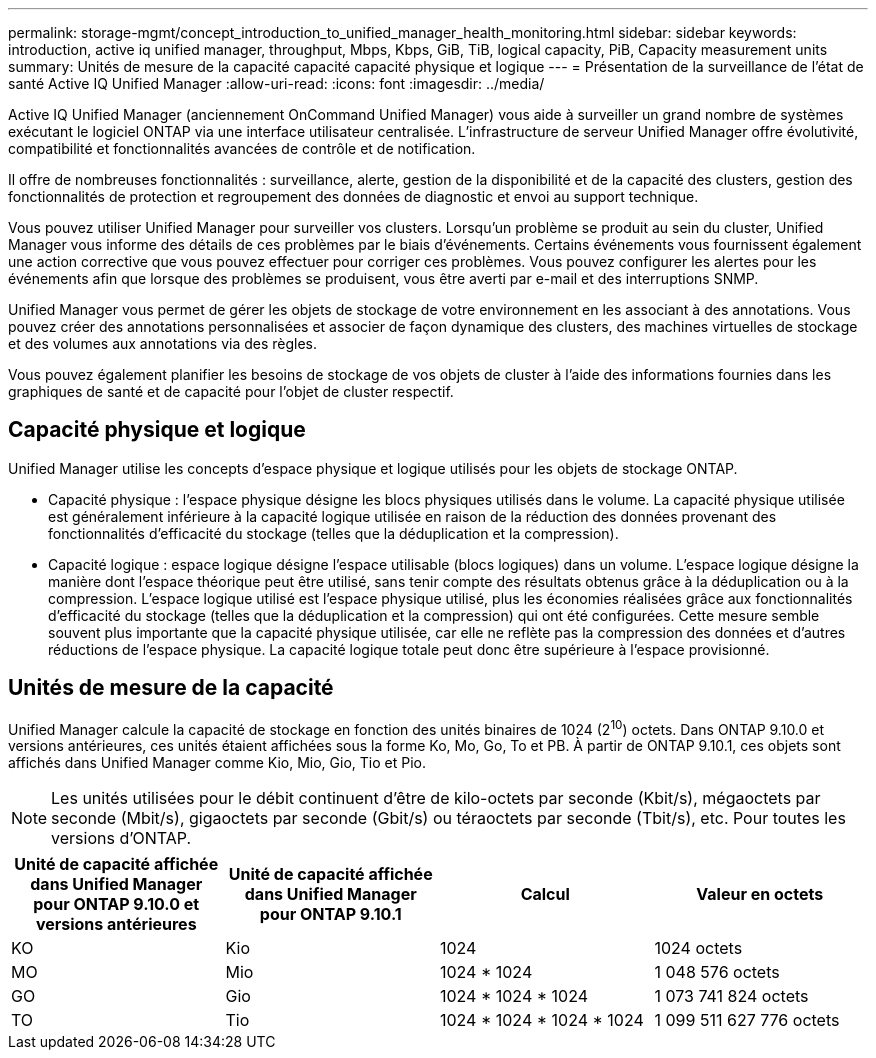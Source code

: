 ---
permalink: storage-mgmt/concept_introduction_to_unified_manager_health_monitoring.html 
sidebar: sidebar 
keywords: introduction, active iq unified manager, throughput, Mbps, Kbps, GiB, TiB, logical capacity, PiB, Capacity measurement units 
summary: Unités de mesure de la capacité capacité capacité physique et logique 
---
= Présentation de la surveillance de l'état de santé Active IQ Unified Manager
:allow-uri-read: 
:icons: font
:imagesdir: ../media/


[role="lead"]
Active IQ Unified Manager (anciennement OnCommand Unified Manager) vous aide à surveiller un grand nombre de systèmes exécutant le logiciel ONTAP via une interface utilisateur centralisée. L'infrastructure de serveur Unified Manager offre évolutivité, compatibilité et fonctionnalités avancées de contrôle et de notification.

Il offre de nombreuses fonctionnalités : surveillance, alerte, gestion de la disponibilité et de la capacité des clusters, gestion des fonctionnalités de protection et regroupement des données de diagnostic et envoi au support technique.

Vous pouvez utiliser Unified Manager pour surveiller vos clusters. Lorsqu'un problème se produit au sein du cluster, Unified Manager vous informe des détails de ces problèmes par le biais d'événements. Certains événements vous fournissent également une action corrective que vous pouvez effectuer pour corriger ces problèmes. Vous pouvez configurer les alertes pour les événements afin que lorsque des problèmes se produisent, vous être averti par e-mail et des interruptions SNMP.

Unified Manager vous permet de gérer les objets de stockage de votre environnement en les associant à des annotations. Vous pouvez créer des annotations personnalisées et associer de façon dynamique des clusters, des machines virtuelles de stockage et des volumes aux annotations via des règles.

Vous pouvez également planifier les besoins de stockage de vos objets de cluster à l'aide des informations fournies dans les graphiques de santé et de capacité pour l'objet de cluster respectif.



== Capacité physique et logique

Unified Manager utilise les concepts d'espace physique et logique utilisés pour les objets de stockage ONTAP.

* Capacité physique : l'espace physique désigne les blocs physiques utilisés dans le volume. La capacité physique utilisée est généralement inférieure à la capacité logique utilisée en raison de la réduction des données provenant des fonctionnalités d'efficacité du stockage (telles que la déduplication et la compression).
* Capacité logique : espace logique désigne l'espace utilisable (blocs logiques) dans un volume. L'espace logique désigne la manière dont l'espace théorique peut être utilisé, sans tenir compte des résultats obtenus grâce à la déduplication ou à la compression. L'espace logique utilisé est l'espace physique utilisé, plus les économies réalisées grâce aux fonctionnalités d'efficacité du stockage (telles que la déduplication et la compression) qui ont été configurées. Cette mesure semble souvent plus importante que la capacité physique utilisée, car elle ne reflète pas la compression des données et d'autres réductions de l'espace physique. La capacité logique totale peut donc être supérieure à l'espace provisionné.




== Unités de mesure de la capacité

Unified Manager calcule la capacité de stockage en fonction des unités binaires de 1024 (2^10^) octets. Dans ONTAP 9.10.0 et versions antérieures, ces unités étaient affichées sous la forme Ko, Mo, Go, To et PB. À partir de ONTAP 9.10.1, ces objets sont affichés dans Unified Manager comme Kio, Mio, Gio, Tio et Pio.


NOTE: Les unités utilisées pour le débit continuent d'être de kilo-octets par seconde (Kbit/s), mégaoctets par seconde (Mbit/s), gigaoctets par seconde (Gbit/s) ou téraoctets par seconde (Tbit/s), etc. Pour toutes les versions d'ONTAP.

[cols="4*"]
|===
| Unité de capacité affichée dans Unified Manager pour ONTAP 9.10.0 et versions antérieures | Unité de capacité affichée dans Unified Manager pour ONTAP 9.10.1 | Calcul | Valeur en octets 


 a| 
KO
 a| 
Kio
 a| 
1024
 a| 
1024 octets



 a| 
MO
 a| 
Mio
 a| 
1024 * 1024
 a| 
1 048 576 octets



 a| 
GO
 a| 
Gio
 a| 
1024 * 1024 * 1024
 a| 
1 073 741 824 octets



 a| 
TO
 a| 
Tio
 a| 
1024 * 1024 * 1024 * 1024
 a| 
1 099 511 627 776 octets

|===